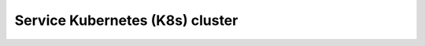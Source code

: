 =================================
Service Kubernetes (K8s) cluster
=================================